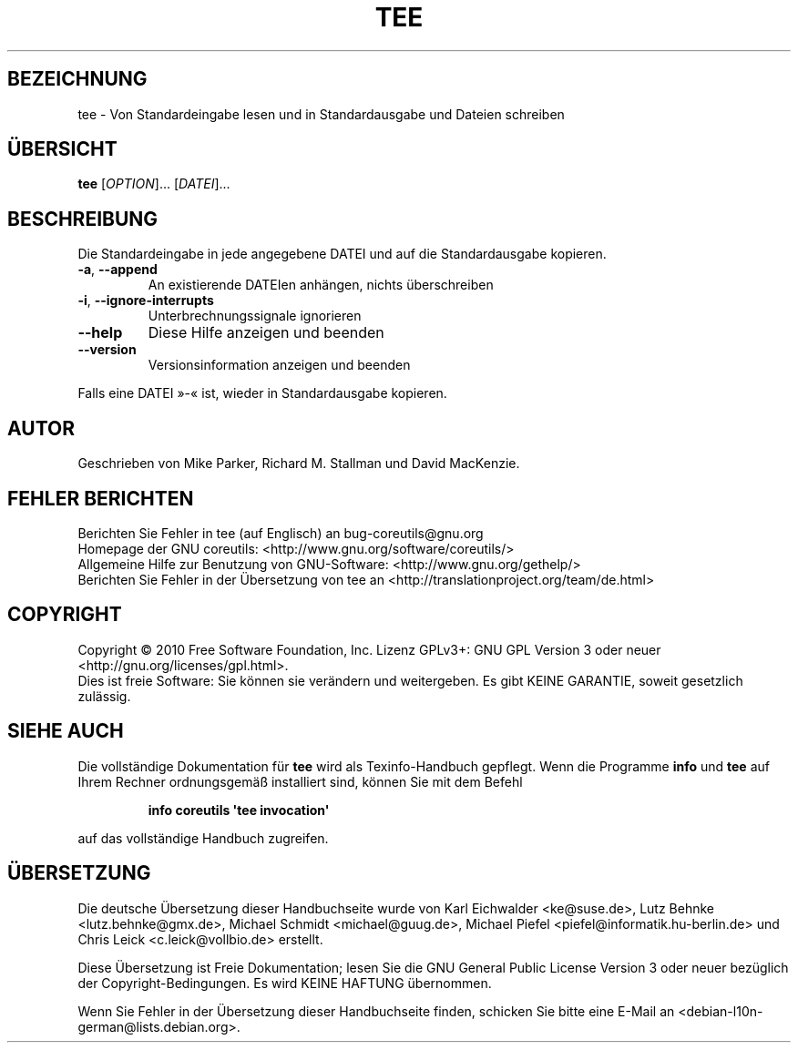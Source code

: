 .\" DO NOT MODIFY THIS FILE!  It was generated by help2man 1.35.
.\"*******************************************************************
.\"
.\" This file was generated with po4a. Translate the source file.
.\"
.\"*******************************************************************
.TH TEE 1 "April 2010" "GNU coreutils 8.5" "Dienstprogramme für Benutzer"
.SH BEZEICHNUNG
tee \- Von Standardeingabe lesen und in Standardausgabe und Dateien schreiben
.SH ÜBERSICHT
\fBtee\fP [\fIOPTION\fP]... [\fIDATEI\fP]...
.SH BESCHREIBUNG
.\" Add any additional description here
.PP
Die Standardeingabe in jede angegebene DATEI und auf die Standardausgabe
kopieren.
.TP 
\fB\-a\fP, \fB\-\-append\fP
An existierende DATEIen anhängen, nichts überschreiben
.TP 
\fB\-i\fP, \fB\-\-ignore\-interrupts\fP
Unterbrechnungssignale ignorieren
.TP 
\fB\-\-help\fP
Diese Hilfe anzeigen und beenden
.TP 
\fB\-\-version\fP
Versionsinformation anzeigen und beenden
.PP
Falls eine DATEI »\-« ist, wieder in Standardausgabe kopieren.
.SH AUTOR
Geschrieben von Mike Parker, Richard M. Stallman und David MacKenzie.
.SH "FEHLER BERICHTEN"
Berichten Sie Fehler in tee (auf Englisch) an bug\-coreutils@gnu.org
.br
Homepage der GNU coreutils: <http://www.gnu.org/software/coreutils/>
.br
Allgemeine Hilfe zur Benutzung von GNU\-Software:
<http://www.gnu.org/gethelp/>
.br
Berichten Sie Fehler in der Übersetzung von tee an
<http://translationproject.org/team/de.html>
.SH COPYRIGHT
Copyright \(co 2010 Free Software Foundation, Inc. Lizenz GPLv3+: GNU GPL
Version 3 oder neuer <http://gnu.org/licenses/gpl.html>.
.br
Dies ist freie Software: Sie können sie verändern und weitergeben. Es gibt
KEINE GARANTIE, soweit gesetzlich zulässig.
.SH "SIEHE AUCH"
Die vollständige Dokumentation für \fBtee\fP wird als Texinfo\-Handbuch
gepflegt. Wenn die Programme \fBinfo\fP und \fBtee\fP auf Ihrem Rechner
ordnungsgemäß installiert sind, können Sie mit dem Befehl
.IP
\fBinfo coreutils \(aqtee invocation\(aq\fP
.PP
auf das vollständige Handbuch zugreifen.

.SH ÜBERSETZUNG
Die deutsche Übersetzung dieser Handbuchseite wurde von
Karl Eichwalder <ke@suse.de>,
Lutz Behnke <lutz.behnke@gmx.de>,
Michael Schmidt <michael@guug.de>,
Michael Piefel <piefel@informatik.hu-berlin.de>
und
Chris Leick <c.leick@vollbio.de>
erstellt.

Diese Übersetzung ist Freie Dokumentation; lesen Sie die
GNU General Public License Version 3 oder neuer bezüglich der
Copyright-Bedingungen. Es wird KEINE HAFTUNG übernommen.

Wenn Sie Fehler in der Übersetzung dieser Handbuchseite finden,
schicken Sie bitte eine E-Mail an <debian-l10n-german@lists.debian.org>.
